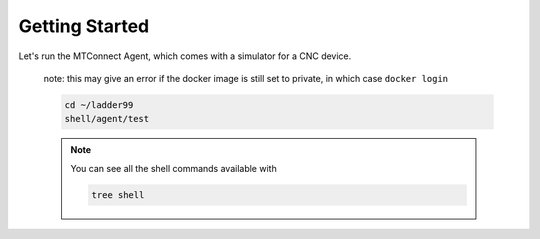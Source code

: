 *******************
Getting Started
*******************

Let's run the MTConnect Agent, which comes with a simulator for a CNC device.

   note: this may give an error if the docker image is still set to private, in which case ``docker login``

   .. code:: console

      cd ~/ladder99
      shell/agent/test

   .. note::

      You can see all the shell commands available with

      .. code:: console

         tree shell

